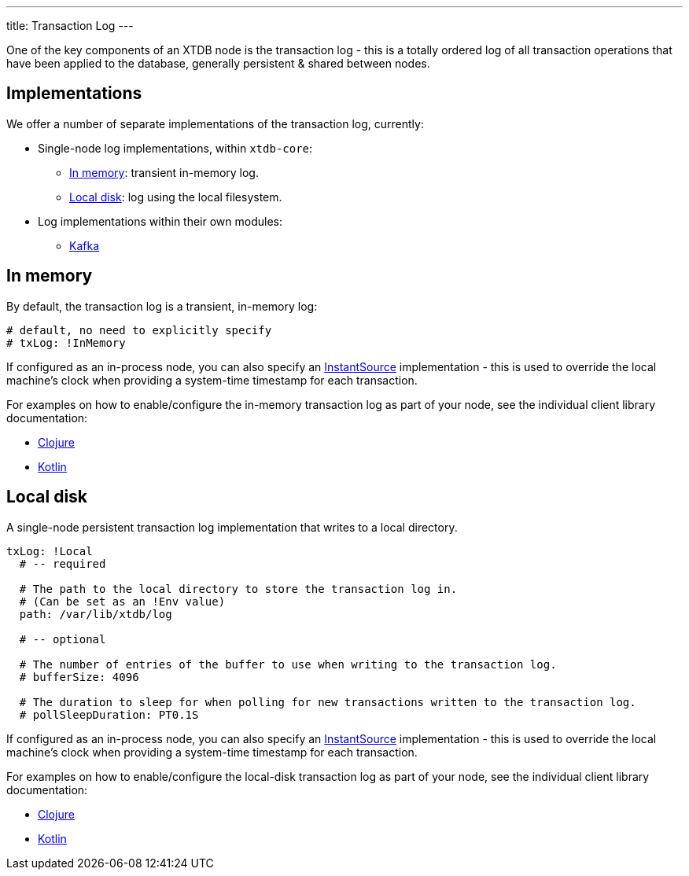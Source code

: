 ---
title: Transaction Log
---

One of the key components of an XTDB node is the transaction log - this is a totally ordered log of all transaction operations that have been applied to the database, generally persistent & shared between nodes.

== Implementations

We offer a number of separate implementations of the transaction log, currently:

* Single-node log implementations, within `xtdb-core`:
** <<In memory>>: transient in-memory log.
** <<Local disk>>: log using the local filesystem.
* Log implementations within their own modules: 
** link:tx-log/kafka[Kafka]

== In memory

By default, the transaction log is a transient, in-memory log:

[source,yaml]
----
# default, no need to explicitly specify
# txLog: !InMemory
----

If configured as an in-process node, you can also specify an https://docs.oracle.com/en/java/javase/17/docs/api/java.base/java/time/InstantSource.html[InstantSource] implementation - this is used to override the local machine's clock when providing a system-time timestamp for each transaction.

For examples on how to enable/configure the in-memory transaction log as part of your node, see the individual client library documentation:

* link:/drivers/clojure/configuration#in-memory-log[Clojure]
* link:/drivers/kotlin/kdoc/xtdb-core/xtdb.api.log/-in-memory-log-factory/index.html[Kotlin]

== Local disk

A single-node persistent transaction log implementation that writes to a local directory.

[source,yaml]
----
txLog: !Local
  # -- required

  # The path to the local directory to store the transaction log in.
  # (Can be set as an !Env value)
  path: /var/lib/xtdb/log

  # -- optional

  # The number of entries of the buffer to use when writing to the transaction log.
  # bufferSize: 4096

  # The duration to sleep for when polling for new transactions written to the transaction log.
  # pollSleepDuration: PT0.1S
----

If configured as an in-process node, you can also specify an https://docs.oracle.com/en/java/javase/17/docs/api/java.base/java/time/InstantSource.html[InstantSource] implementation - this is used to override the local machine's clock when providing a system-time timestamp for each transaction.

For examples on how to enable/configure the local-disk transaction log as part of your node, see the individual client library documentation:

* link:/drivers/clojure/configuration#local-log[Clojure]
* link:/drivers/kotlin/kdoc/xtdb-core/xtdb.api.log/-local-log-factory/index.html[Kotlin]
